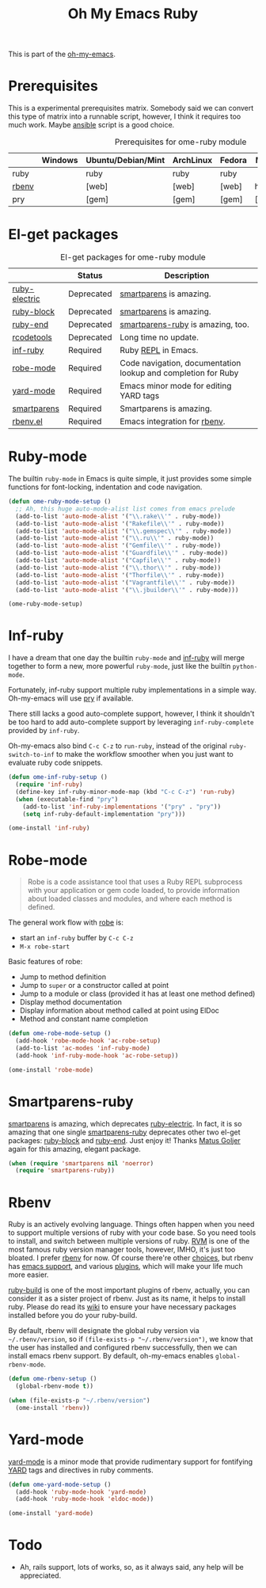#+TITLE: Oh My Emacs Ruby
#+OPTIONS: toc:2 num:nil ^:nil

This is part of the [[https://github.com/xiaohanyu/oh-my-emacs][oh-my-emacs]].

* Prerequisites
  :PROPERTIES:
  :CUSTOM_ID: ruby-prerequisites
  :END:

This is a experimental prerequisites matrix. Somebody said we can convert this
type of matrix into a runnable script, however, I think it requires too much
work. Maybe [[http://www.ansibleworks.com/][ansible]] script is a good choice.

#+NAME: ruby-prerequisites-matrix
#+CAPTION: Prerequisites for ome-ruby module
|       | Windows | Ubuntu/Debian/Mint | ArchLinux | Fedora | Mac OS X | Mandatory? |
|-------+---------+--------------------+-----------+--------+----------+------------|
| ruby  |         | ruby               | ruby      | ruby   |          | Yes        |
| [[https://github.com/sstephenson/rbenv][rbenv]] |         | [web]              | [web]     | [web]  | homebrew | Yes        |
| pry   |         | [gem]              | [gem]     | [gem]  | [gem]    | No         |

* El-get packages
  :PROPERTIES:
  :CUSTOM_ID: ruby-el-get-packages
  :END:

#+NAME: ruby-el-get-packages
#+CAPTION: El-get packages for ome-ruby module
|                    | Status     | Description                                                   |
|--------------------+------------+---------------------------------------------------------------|
| [[https://github.com/qoobaa/ruby-electric][ruby-electric]]      | Deprecated | [[https://github.com/Fuco1/smartparens][smartparens]] is amazing.                                       |
| [[https://github.com/adolfosousa/ruby-block.el][ruby-block]]         | Deprecated | [[https://github.com/Fuco1/smartparens][smartparens]] is amazing.                                       |
| [[https://github.com/rejeep/ruby-end][ruby-end]]           | Deprecated | [[https://github.com/Fuco1/smartparens/blob/master/smartparens-ruby.el][smartparens-ruby]] is amazing, too.                             |
| [[http://rubygems.org/gems/rcodetools][rcodetools]]         | Deprecated | Long time no update.                                          |
| [[https://github.com/nonsequitur/inf-ruby][inf-ruby]]           | Required   | Ruby [[http://en.wikipedia.org/wiki/Read%25E2%2580%2593eval%25E2%2580%2593print_loop][REPL]] in Emacs.                                           |
| [[https://github.com/dgutov/robe][robe-mode]]          | Required   | Code navigation, documentation lookup and completion for Ruby |
| [[https://github.com/pd/yard-mode.el][yard-mode]]          | Required   | Emacs minor mode for editing YARD tags                        |
| [[https://github.com/Fuco1/smartparens][smartparens]]        | Required   | Smartparens is amazing.                                       |
| [[https://github.com/senny/rbenv.el][rbenv.el]]           | Required   | Emacs integration for [[https://github.com/sstephenson/rbenv][rbenv]].                                  |

* Ruby-mode
  :PROPERTIES:
  :CUSTOM_ID: ruby-mode
  :END:

The builtin =ruby-mode= in Emacs is quite simple, it just provides some simple
functions for font-locking, indentation and code navigation.

#+NAME: ruby-mode
#+BEGIN_SRC emacs-lisp
(defun ome-ruby-mode-setup ()
  ;; Ah, this huge auto-mode-alist list comes from emacs prelude
  (add-to-list 'auto-mode-alist '("\\.rake\\'" . ruby-mode))
  (add-to-list 'auto-mode-alist '("Rakefile\\'" . ruby-mode))
  (add-to-list 'auto-mode-alist '("\\.gemspec\\'" . ruby-mode))
  (add-to-list 'auto-mode-alist '("\\.ru\\'" . ruby-mode))
  (add-to-list 'auto-mode-alist '("Gemfile\\'" . ruby-mode))
  (add-to-list 'auto-mode-alist '("Guardfile\\'" . ruby-mode))
  (add-to-list 'auto-mode-alist '("Capfile\\'" . ruby-mode))
  (add-to-list 'auto-mode-alist '("\\.thor\\'" . ruby-mode))
  (add-to-list 'auto-mode-alist '("Thorfile\\'" . ruby-mode))
  (add-to-list 'auto-mode-alist '("Vagrantfile\\'" . ruby-mode))
  (add-to-list 'auto-mode-alist '("\\.jbuilder\\'" . ruby-mode)))

(ome-ruby-mode-setup)
#+END_SRC

* Inf-ruby
  :PROPERTIES:
  :CUSTOM_ID: inf-ruby
  :END:

I have a dream that one day the builtin =ruby-mode= and [[https://github.com/nonsequitur/inf-ruby][inf-ruby]] will merge
together to form a new, more powerful =ruby-mode=, just like the builtin
=python-mode=.

Fortunately, inf-ruby support multiple ruby implementations in a simple
way. Oh-my-emacs will use [[http://pryrepl.org/][pry]] if available.

There still lacks a good auto-complete support, however, I think it shouldn't
be too hard to add auto-complete support by leveraging =inf-ruby-complete=
provided by =inf-ruby=.

Oh-my-emacs also bind =C-c C-z= to =run-ruby=, instead of the original
=ruby-switch-to-inf= to make the workflow smoother when you just want to
evaluate ruby code snippets.

#+NAME: inf-ruby
#+BEGIN_SRC emacs-lisp
(defun ome-inf-ruby-setup ()
  (require 'inf-ruby)
  (define-key inf-ruby-minor-mode-map (kbd "C-c C-z") 'run-ruby)
  (when (executable-find "pry")
    (add-to-list 'inf-ruby-implementations '("pry" . "pry"))
    (setq inf-ruby-default-implementation "pry")))

(ome-install 'inf-ruby)
#+END_SRC

* Robe-mode
  :PROPERTIES:
  :CUSTOM_ID: robe-mode
  :END:

#+BEGIN_QUOTE
Robe is a code assistance tool that uses a Ruby REPL subprocess with your
application or gem code loaded, to provide information about loaded classes and
modules, and where each method is defined.
#+END_QUOTE

The general work flow with [[https://github.com/dgutov/robe][robe]] is:
- start an =inf-ruby= buffer by =C-c C-z=
- =M-x robe-start=

Basic features of robe:
- Jump to method definition
- Jump to =super= or a constructor called at point
- Jump to a module or class (provided it has at least one method defined)
- Display method documentation
- Display information about method called at point using ElDoc
- Method and constant name completion

#+NAME: robe-mode
#+BEGIN_SRC emacs-lisp
(defun ome-robe-mode-setup ()
  (add-hook 'robe-mode-hook 'ac-robe-setup)
  (add-to-list 'ac-modes 'inf-ruby-mode)
  (add-hook 'inf-ruby-mode-hook 'ac-robe-setup))

(ome-install 'robe-mode)
#+END_SRC

* Smartparens-ruby
  :PROPERTIES:
  :CUSTOM_ID: smartparens-ruby
  :END:

[[https://github.com/Fuco1/smartparens][smartparens]] is amazing, which deprecates [[https://github.com/qoobaa/ruby-electric][ruby-electric]]. In fact, it is so
amazing that one single [[https://github.com/Fuco1/smartparens/blob/master/smartparens-ruby][smartparens-ruby]] deprecates other two el-get packages:
[[https://github.com/adolfosousa/ruby-block.el][ruby-block]] and [[https://github.com/rejeep/ruby-end][ruby-end]]. Just enjoy it! Thanks [[https://github.com/Fuco1/smartparens/blob/master/smartparens-ruby][Matus Goljer]] again for this
amazing, elegant package.

#+NAME: smartparens-ruby
#+BEGIN_SRC emacs-lisp
(when (require 'smartparens nil 'noerror)
  (require 'smartparens-ruby))
#+END_SRC

* Rbenv
  :PROPERTIES:
  :CUSTOM_ID: rbenv
  :END:

Ruby is an actively evolving language. Things often happen when you need to
support multiple versions of ruby with your code base. So you need tools to
install, and switch between multiple versions of ruby. [[http://rvm.io/][RVM]] is one of the most
famous ruby version manager tools, however, IMHO, it's just too bloated. I
prefer [[https://github.com/sstephenson/rbenv][rbenv]] for now. Of course there're other [[https://github.com/postmodern/chruby#alternatives][choices]], but rbenv has [[https://github.com/senny/rbenv.el][emacs
support]], and various [[https://github.com/sstephenson/rbenv/wiki/Plugins][plugins]], which will make your life much more easier.

[[https://github.com/sstephenson/ruby-build][ruby-build]] is one of the most important plugins of rbenv, actually, you can
consider it as a sister project of rbenv. Just as its name, it helps to install
ruby. Please do read its [[https://github.com/sstephenson/ruby-build/wiki][wiki]] to ensure your have necessary packages installed
before you do your ruby-build.

By default, rbenv will designate the global ruby version via
=~/.rbenv/version=, so if =(file-exists-p "~/.rbenv/version")=, we know that
the user has installed and configured rbenv successfully, then we can install
emacs rbenv support. By default, oh-my-emacs enables =global-rbenv-mode=.

#+NAME: rbenv
#+BEGIN_SRC emacs-lisp
(defun ome-rbenv-setup ()
  (global-rbenv-mode t))

(when (file-exists-p "~/.rbenv/version")
  (ome-install 'rbenv))
#+END_SRC

* Yard-mode
  :PROPERTIES:
  :CUSTOM_ID: yard-mode
  :END:

[[https://github.com/pd/yard-mode.el][yard-mode]] is a minor mode that provide rudimentary support for fontifying [[http://yardoc.org/][YARD]]
tags and directives in ruby comments.

#+NAME: yard-mode
#+BEGIN_SRC emacs-lisp
(defun ome-yard-mode-setup ()
  (add-hook 'ruby-mode-hook 'yard-mode)
  (add-hook 'ruby-mode-hook 'eldoc-mode))

(ome-install 'yard-mode)
#+END_SRC

* Todo
- Ah, rails support, lots of works, so, as it always said, any help will be
  appreciated.
